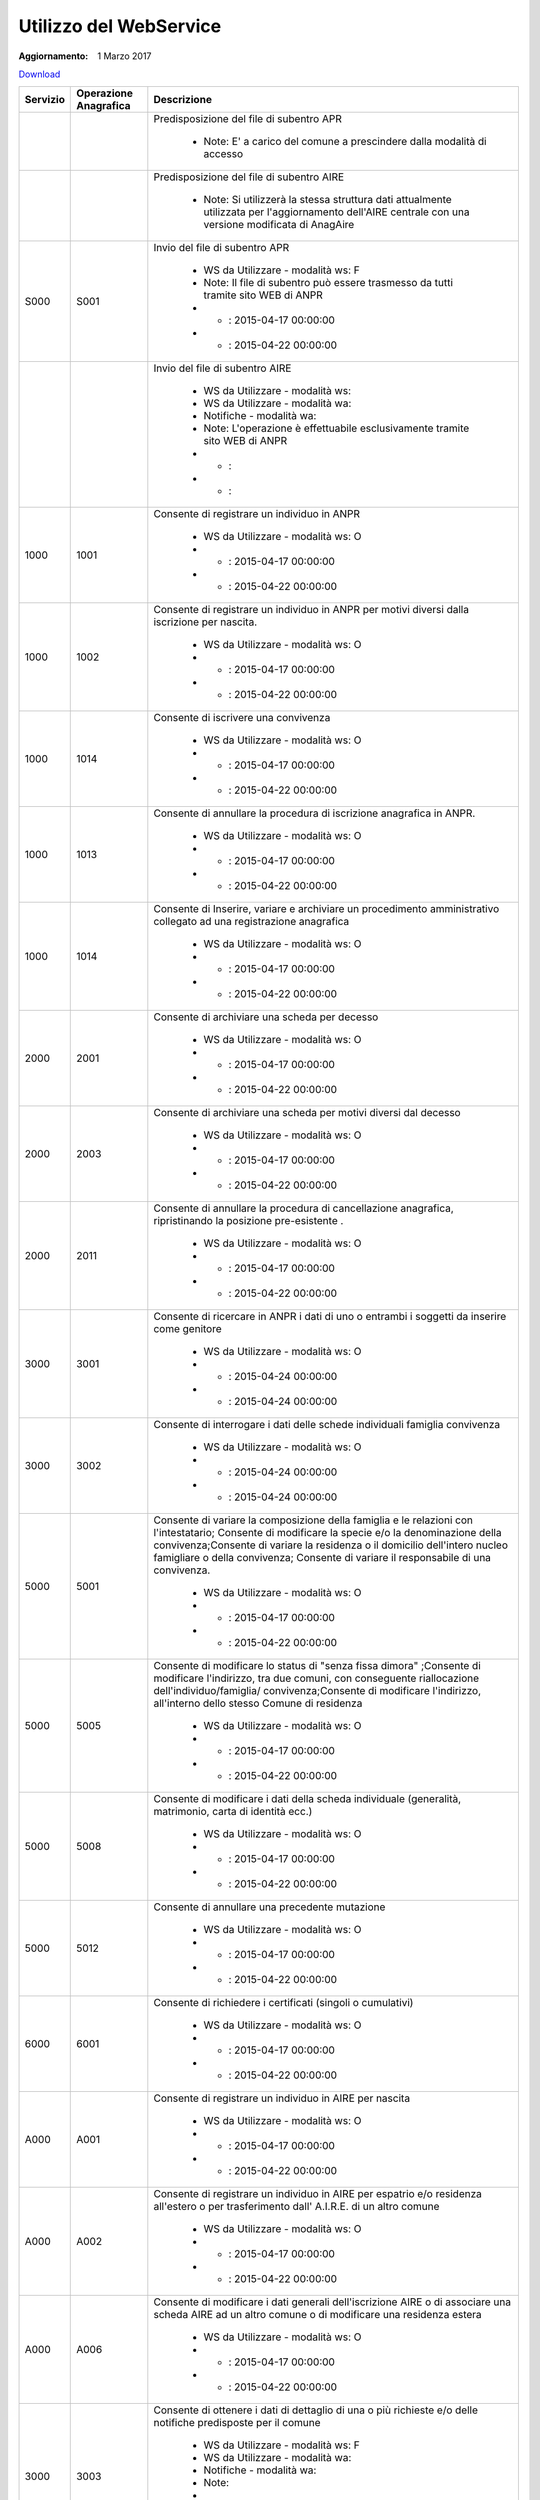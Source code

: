 Utilizzo del WebService
=======================

:Aggiornamento: 1 Marzo 2017

`Download <https://www.anpr.interno.it/portale/documents/20182/26001/Utilizzo+WS+ANPR+27072016.xlsx>`_

+--------------------------------------------------------------------------------------------------------------------------------------------------------------------------------------------------------+--------------------------------------------------------------------------------------------------------------------------------------------------------------------------------------------------------+----------------------------------------------------------------------------------------------------------------------------------------------------------------------------------------------------------------------------------------------------------------------------------------------------------------------------------------------------------------------------------------------------------------+
|Servizio                                                                                                                                                                                                |Operazione Anagrafica                                                                                                                                                                                   |Descrizione                                                                                                                                                                                                                                                                                                                                                                                                     |
+========================================================================================================================================================================================================+========================================================================================================================================================================================================+================================================================================================================================================================================================================================================================================================================================================================================================================+
|                                                                                                                                                                                                        |                                                                                                                                                                                                        |Predisposizione del file di subentro APR                                                                                                                                                                                                                                                                                                                                                                        |
|                                                                                                                                                                                                        |                                                                                                                                                                                                        |                                                                                                                                                                                                                                                                                                                                                                                                                |
|                                                                                                                                                                                                        |                                                                                                                                                                                                        |  - Note: E' a carico del comune a prescindere dalla modalità di accesso                                                                                                                                                                                                                                                                                                                                        |
+--------------------------------------------------------------------------------------------------------------------------------------------------------------------------------------------------------+--------------------------------------------------------------------------------------------------------------------------------------------------------------------------------------------------------+----------------------------------------------------------------------------------------------------------------------------------------------------------------------------------------------------------------------------------------------------------------------------------------------------------------------------------------------------------------------------------------------------------------+
|                                                                                                                                                                                                        |                                                                                                                                                                                                        |Predisposizione del file di subentro AIRE                                                                                                                                                                                                                                                                                                                                                                       |
|                                                                                                                                                                                                        |                                                                                                                                                                                                        |                                                                                                                                                                                                                                                                                                                                                                                                                |
|                                                                                                                                                                                                        |                                                                                                                                                                                                        |  - Note: Si utilizzerà la stessa struttura dati attualmente utilizzata per l'aggiornamento dell'AIRE centrale con una versione modificata di AnagAire                                                                                                                                                                                                                                                          |
+--------------------------------------------------------------------------------------------------------------------------------------------------------------------------------------------------------+--------------------------------------------------------------------------------------------------------------------------------------------------------------------------------------------------------+----------------------------------------------------------------------------------------------------------------------------------------------------------------------------------------------------------------------------------------------------------------------------------------------------------------------------------------------------------------------------------------------------------------+
|S000                                                                                                                                                                                                    |S001                                                                                                                                                                                                    |Invio del file di subentro APR                                                                                                                                                                                                                                                                                                                                                                                  |
|                                                                                                                                                                                                        |                                                                                                                                                                                                        |                                                                                                                                                                                                                                                                                                                                                                                                                |
|                                                                                                                                                                                                        |                                                                                                                                                                                                        |  - WS da Utilizzare - modalità ws: F                                                                                                                                                                                                                                                                                                                                                                           |
|                                                                                                                                                                                                        |                                                                                                                                                                                                        |  - Note: Il file di subentro può essere trasmesso da tutti tramite sito WEB di ANPR                                                                                                                                                                                                                                                                                                                            |
|                                                                                                                                                                                                        |                                                                                                                                                                                                        |  - - : 2015-04-17 00:00:00                                                                                                                                                                                                                                                                                                                                                                                     |
|                                                                                                                                                                                                        |                                                                                                                                                                                                        |  - - : 2015-04-22 00:00:00                                                                                                                                                                                                                                                                                                                                                                                     |
+--------------------------------------------------------------------------------------------------------------------------------------------------------------------------------------------------------+--------------------------------------------------------------------------------------------------------------------------------------------------------------------------------------------------------+----------------------------------------------------------------------------------------------------------------------------------------------------------------------------------------------------------------------------------------------------------------------------------------------------------------------------------------------------------------------------------------------------------------+
|                                                                                                                                                                                                        |                                                                                                                                                                                                        |Invio del file di subentro AIRE                                                                                                                                                                                                                                                                                                                                                                                 |
|                                                                                                                                                                                                        |                                                                                                                                                                                                        |                                                                                                                                                                                                                                                                                                                                                                                                                |
|                                                                                                                                                                                                        |                                                                                                                                                                                                        |  - WS da Utilizzare - modalità ws:                                                                                                                                                                                                                                                                                                                                                                             |
|                                                                                                                                                                                                        |                                                                                                                                                                                                        |  - WS da Utilizzare - modalità wa:                                                                                                                                                                                                                                                                                                                                                                             |
|                                                                                                                                                                                                        |                                                                                                                                                                                                        |  - Notifiche - modalità wa:                                                                                                                                                                                                                                                                                                                                                                                    |
|                                                                                                                                                                                                        |                                                                                                                                                                                                        |  - Note: L'operazione è effettuabile esclusivamente tramite sito WEB di ANPR                                                                                                                                                                                                                                                                                                                                   |
|                                                                                                                                                                                                        |                                                                                                                                                                                                        |  - - :                                                                                                                                                                                                                                                                                                                                                                                                         |
|                                                                                                                                                                                                        |                                                                                                                                                                                                        |  - - :                                                                                                                                                                                                                                                                                                                                                                                                         |
+--------------------------------------------------------------------------------------------------------------------------------------------------------------------------------------------------------+--------------------------------------------------------------------------------------------------------------------------------------------------------------------------------------------------------+----------------------------------------------------------------------------------------------------------------------------------------------------------------------------------------------------------------------------------------------------------------------------------------------------------------------------------------------------------------------------------------------------------------+
|1000                                                                                                                                                                                                    |1001                                                                                                                                                                                                    |Consente di registrare un individuo in ANPR                                                                                                                                                                                                                                                                                                                                                                     |
|                                                                                                                                                                                                        |                                                                                                                                                                                                        |                                                                                                                                                                                                                                                                                                                                                                                                                |
|                                                                                                                                                                                                        |                                                                                                                                                                                                        |  - WS da Utilizzare - modalità ws: O                                                                                                                                                                                                                                                                                                                                                                           |
|                                                                                                                                                                                                        |                                                                                                                                                                                                        |  - - : 2015-04-17 00:00:00                                                                                                                                                                                                                                                                                                                                                                                     |
|                                                                                                                                                                                                        |                                                                                                                                                                                                        |  - - : 2015-04-22 00:00:00                                                                                                                                                                                                                                                                                                                                                                                     |
+--------------------------------------------------------------------------------------------------------------------------------------------------------------------------------------------------------+--------------------------------------------------------------------------------------------------------------------------------------------------------------------------------------------------------+----------------------------------------------------------------------------------------------------------------------------------------------------------------------------------------------------------------------------------------------------------------------------------------------------------------------------------------------------------------------------------------------------------------+
|1000                                                                                                                                                                                                    |1002                                                                                                                                                                                                    |Consente di registrare un individuo in ANPR per motivi diversi dalla iscrizione per nascita.                                                                                                                                                                                                                                                                                                                    |
|                                                                                                                                                                                                        |                                                                                                                                                                                                        |                                                                                                                                                                                                                                                                                                                                                                                                                |
|                                                                                                                                                                                                        |                                                                                                                                                                                                        |  - WS da Utilizzare - modalità ws: O                                                                                                                                                                                                                                                                                                                                                                           |
|                                                                                                                                                                                                        |                                                                                                                                                                                                        |  - - : 2015-04-17 00:00:00                                                                                                                                                                                                                                                                                                                                                                                     |
|                                                                                                                                                                                                        |                                                                                                                                                                                                        |  - - : 2015-04-22 00:00:00                                                                                                                                                                                                                                                                                                                                                                                     |
+--------------------------------------------------------------------------------------------------------------------------------------------------------------------------------------------------------+--------------------------------------------------------------------------------------------------------------------------------------------------------------------------------------------------------+----------------------------------------------------------------------------------------------------------------------------------------------------------------------------------------------------------------------------------------------------------------------------------------------------------------------------------------------------------------------------------------------------------------+
|1000                                                                                                                                                                                                    |1014                                                                                                                                                                                                    |Consente di iscrivere una convivenza                                                                                                                                                                                                                                                                                                                                                                            |
|                                                                                                                                                                                                        |                                                                                                                                                                                                        |                                                                                                                                                                                                                                                                                                                                                                                                                |
|                                                                                                                                                                                                        |                                                                                                                                                                                                        |  - WS da Utilizzare - modalità ws: O                                                                                                                                                                                                                                                                                                                                                                           |
|                                                                                                                                                                                                        |                                                                                                                                                                                                        |  - - : 2015-04-17 00:00:00                                                                                                                                                                                                                                                                                                                                                                                     |
|                                                                                                                                                                                                        |                                                                                                                                                                                                        |  - - : 2015-04-22 00:00:00                                                                                                                                                                                                                                                                                                                                                                                     |
+--------------------------------------------------------------------------------------------------------------------------------------------------------------------------------------------------------+--------------------------------------------------------------------------------------------------------------------------------------------------------------------------------------------------------+----------------------------------------------------------------------------------------------------------------------------------------------------------------------------------------------------------------------------------------------------------------------------------------------------------------------------------------------------------------------------------------------------------------+
|1000                                                                                                                                                                                                    |1013                                                                                                                                                                                                    |Consente di annullare la procedura di iscrizione anagrafica in ANPR.                                                                                                                                                                                                                                                                                                                                            |
|                                                                                                                                                                                                        |                                                                                                                                                                                                        |                                                                                                                                                                                                                                                                                                                                                                                                                |
|                                                                                                                                                                                                        |                                                                                                                                                                                                        |  - WS da Utilizzare - modalità ws: O                                                                                                                                                                                                                                                                                                                                                                           |
|                                                                                                                                                                                                        |                                                                                                                                                                                                        |  - - : 2015-04-17 00:00:00                                                                                                                                                                                                                                                                                                                                                                                     |
|                                                                                                                                                                                                        |                                                                                                                                                                                                        |  - - : 2015-04-22 00:00:00                                                                                                                                                                                                                                                                                                                                                                                     |
+--------------------------------------------------------------------------------------------------------------------------------------------------------------------------------------------------------+--------------------------------------------------------------------------------------------------------------------------------------------------------------------------------------------------------+----------------------------------------------------------------------------------------------------------------------------------------------------------------------------------------------------------------------------------------------------------------------------------------------------------------------------------------------------------------------------------------------------------------+
|1000                                                                                                                                                                                                    |1014                                                                                                                                                                                                    |Consente di Inserire, variare e archiviare un procedimento amministrativo collegato ad una registrazione anagrafica                                                                                                                                                                                                                                                                                             |
|                                                                                                                                                                                                        |                                                                                                                                                                                                        |                                                                                                                                                                                                                                                                                                                                                                                                                |
|                                                                                                                                                                                                        |                                                                                                                                                                                                        |  - WS da Utilizzare - modalità ws: O                                                                                                                                                                                                                                                                                                                                                                           |
|                                                                                                                                                                                                        |                                                                                                                                                                                                        |  - - : 2015-04-17 00:00:00                                                                                                                                                                                                                                                                                                                                                                                     |
|                                                                                                                                                                                                        |                                                                                                                                                                                                        |  - - : 2015-04-22 00:00:00                                                                                                                                                                                                                                                                                                                                                                                     |
+--------------------------------------------------------------------------------------------------------------------------------------------------------------------------------------------------------+--------------------------------------------------------------------------------------------------------------------------------------------------------------------------------------------------------+----------------------------------------------------------------------------------------------------------------------------------------------------------------------------------------------------------------------------------------------------------------------------------------------------------------------------------------------------------------------------------------------------------------+
|2000                                                                                                                                                                                                    |2001                                                                                                                                                                                                    |Consente di archiviare una scheda per decesso                                                                                                                                                                                                                                                                                                                                                                   |
|                                                                                                                                                                                                        |                                                                                                                                                                                                        |                                                                                                                                                                                                                                                                                                                                                                                                                |
|                                                                                                                                                                                                        |                                                                                                                                                                                                        |  - WS da Utilizzare - modalità ws: O                                                                                                                                                                                                                                                                                                                                                                           |
|                                                                                                                                                                                                        |                                                                                                                                                                                                        |  - - : 2015-04-17 00:00:00                                                                                                                                                                                                                                                                                                                                                                                     |
|                                                                                                                                                                                                        |                                                                                                                                                                                                        |  - - : 2015-04-22 00:00:00                                                                                                                                                                                                                                                                                                                                                                                     |
+--------------------------------------------------------------------------------------------------------------------------------------------------------------------------------------------------------+--------------------------------------------------------------------------------------------------------------------------------------------------------------------------------------------------------+----------------------------------------------------------------------------------------------------------------------------------------------------------------------------------------------------------------------------------------------------------------------------------------------------------------------------------------------------------------------------------------------------------------+
|2000                                                                                                                                                                                                    |2003                                                                                                                                                                                                    |Consente di archiviare una scheda per motivi diversi dal decesso                                                                                                                                                                                                                                                                                                                                                |
|                                                                                                                                                                                                        |                                                                                                                                                                                                        |                                                                                                                                                                                                                                                                                                                                                                                                                |
|                                                                                                                                                                                                        |                                                                                                                                                                                                        |  - WS da Utilizzare - modalità ws: O                                                                                                                                                                                                                                                                                                                                                                           |
|                                                                                                                                                                                                        |                                                                                                                                                                                                        |  - - : 2015-04-17 00:00:00                                                                                                                                                                                                                                                                                                                                                                                     |
|                                                                                                                                                                                                        |                                                                                                                                                                                                        |  - - : 2015-04-22 00:00:00                                                                                                                                                                                                                                                                                                                                                                                     |
+--------------------------------------------------------------------------------------------------------------------------------------------------------------------------------------------------------+--------------------------------------------------------------------------------------------------------------------------------------------------------------------------------------------------------+----------------------------------------------------------------------------------------------------------------------------------------------------------------------------------------------------------------------------------------------------------------------------------------------------------------------------------------------------------------------------------------------------------------+
|2000                                                                                                                                                                                                    |2011                                                                                                                                                                                                    |Consente di annullare la procedura di cancellazione anagrafica, ripristinando la posizione pre-esistente .                                                                                                                                                                                                                                                                                                      |
|                                                                                                                                                                                                        |                                                                                                                                                                                                        |                                                                                                                                                                                                                                                                                                                                                                                                                |
|                                                                                                                                                                                                        |                                                                                                                                                                                                        |  - WS da Utilizzare - modalità ws: O                                                                                                                                                                                                                                                                                                                                                                           |
|                                                                                                                                                                                                        |                                                                                                                                                                                                        |  - - : 2015-04-17 00:00:00                                                                                                                                                                                                                                                                                                                                                                                     |
|                                                                                                                                                                                                        |                                                                                                                                                                                                        |  - - : 2015-04-22 00:00:00                                                                                                                                                                                                                                                                                                                                                                                     |
+--------------------------------------------------------------------------------------------------------------------------------------------------------------------------------------------------------+--------------------------------------------------------------------------------------------------------------------------------------------------------------------------------------------------------+----------------------------------------------------------------------------------------------------------------------------------------------------------------------------------------------------------------------------------------------------------------------------------------------------------------------------------------------------------------------------------------------------------------+
|3000                                                                                                                                                                                                    |3001                                                                                                                                                                                                    |Consente di ricercare in ANPR i dati di uno o entrambi i soggetti da inserire come genitore                                                                                                                                                                                                                                                                                                                     |
|                                                                                                                                                                                                        |                                                                                                                                                                                                        |                                                                                                                                                                                                                                                                                                                                                                                                                |
|                                                                                                                                                                                                        |                                                                                                                                                                                                        |  - WS da Utilizzare - modalità ws: O                                                                                                                                                                                                                                                                                                                                                                           |
|                                                                                                                                                                                                        |                                                                                                                                                                                                        |  - - : 2015-04-24 00:00:00                                                                                                                                                                                                                                                                                                                                                                                     |
|                                                                                                                                                                                                        |                                                                                                                                                                                                        |  - - : 2015-04-24 00:00:00                                                                                                                                                                                                                                                                                                                                                                                     |
+--------------------------------------------------------------------------------------------------------------------------------------------------------------------------------------------------------+--------------------------------------------------------------------------------------------------------------------------------------------------------------------------------------------------------+----------------------------------------------------------------------------------------------------------------------------------------------------------------------------------------------------------------------------------------------------------------------------------------------------------------------------------------------------------------------------------------------------------------+
|3000                                                                                                                                                                                                    |3002                                                                                                                                                                                                    |Consente di interrogare i dati delle schede individuali famiglia convivenza                                                                                                                                                                                                                                                                                                                                     |
|                                                                                                                                                                                                        |                                                                                                                                                                                                        |                                                                                                                                                                                                                                                                                                                                                                                                                |
|                                                                                                                                                                                                        |                                                                                                                                                                                                        |  - WS da Utilizzare - modalità ws: O                                                                                                                                                                                                                                                                                                                                                                           |
|                                                                                                                                                                                                        |                                                                                                                                                                                                        |  - - : 2015-04-24 00:00:00                                                                                                                                                                                                                                                                                                                                                                                     |
|                                                                                                                                                                                                        |                                                                                                                                                                                                        |  - - : 2015-04-24 00:00:00                                                                                                                                                                                                                                                                                                                                                                                     |
+--------------------------------------------------------------------------------------------------------------------------------------------------------------------------------------------------------+--------------------------------------------------------------------------------------------------------------------------------------------------------------------------------------------------------+----------------------------------------------------------------------------------------------------------------------------------------------------------------------------------------------------------------------------------------------------------------------------------------------------------------------------------------------------------------------------------------------------------------+
|5000                                                                                                                                                                                                    |5001                                                                                                                                                                                                    |Consente di variare la composizione della famiglia e le relazioni con l'intestatario;  Consente di modificare la specie e/o la denominazione della convivenza;Consente di variare la residenza o il domicilio dell'intero nucleo famigliare o della convivenza; Consente di variare il responsabile di una convivenza.                                                                                          |
|                                                                                                                                                                                                        |                                                                                                                                                                                                        |                                                                                                                                                                                                                                                                                                                                                                                                                |
|                                                                                                                                                                                                        |                                                                                                                                                                                                        |  - WS da Utilizzare - modalità ws: O                                                                                                                                                                                                                                                                                                                                                                           |
|                                                                                                                                                                                                        |                                                                                                                                                                                                        |  - - : 2015-04-17 00:00:00                                                                                                                                                                                                                                                                                                                                                                                     |
|                                                                                                                                                                                                        |                                                                                                                                                                                                        |  - - : 2015-04-22 00:00:00                                                                                                                                                                                                                                                                                                                                                                                     |
+--------------------------------------------------------------------------------------------------------------------------------------------------------------------------------------------------------+--------------------------------------------------------------------------------------------------------------------------------------------------------------------------------------------------------+----------------------------------------------------------------------------------------------------------------------------------------------------------------------------------------------------------------------------------------------------------------------------------------------------------------------------------------------------------------------------------------------------------------+
|5000                                                                                                                                                                                                    |5005                                                                                                                                                                                                    |Consente di modificare lo status di "senza fissa dimora" ;Consente di modificare l'indirizzo, tra due comuni, con conseguente riallocazione dell'individuo/famiglia/ convivenza;Consente di modificare l'indirizzo, all'interno dello stesso Comune di residenza                                                                                                                                                |
|                                                                                                                                                                                                        |                                                                                                                                                                                                        |                                                                                                                                                                                                                                                                                                                                                                                                                |
|                                                                                                                                                                                                        |                                                                                                                                                                                                        |  - WS da Utilizzare - modalità ws: O                                                                                                                                                                                                                                                                                                                                                                           |
|                                                                                                                                                                                                        |                                                                                                                                                                                                        |  - - : 2015-04-17 00:00:00                                                                                                                                                                                                                                                                                                                                                                                     |
|                                                                                                                                                                                                        |                                                                                                                                                                                                        |  - - : 2015-04-22 00:00:00                                                                                                                                                                                                                                                                                                                                                                                     |
+--------------------------------------------------------------------------------------------------------------------------------------------------------------------------------------------------------+--------------------------------------------------------------------------------------------------------------------------------------------------------------------------------------------------------+----------------------------------------------------------------------------------------------------------------------------------------------------------------------------------------------------------------------------------------------------------------------------------------------------------------------------------------------------------------------------------------------------------------+
|5000                                                                                                                                                                                                    |5008                                                                                                                                                                                                    |Consente di modificare i dati della scheda individuale (generalità, matrimonio, carta di identità ecc.)                                                                                                                                                                                                                                                                                                         |
|                                                                                                                                                                                                        |                                                                                                                                                                                                        |                                                                                                                                                                                                                                                                                                                                                                                                                |
|                                                                                                                                                                                                        |                                                                                                                                                                                                        |  - WS da Utilizzare - modalità ws: O                                                                                                                                                                                                                                                                                                                                                                           |
|                                                                                                                                                                                                        |                                                                                                                                                                                                        |  - - : 2015-04-17 00:00:00                                                                                                                                                                                                                                                                                                                                                                                     |
|                                                                                                                                                                                                        |                                                                                                                                                                                                        |  - - : 2015-04-22 00:00:00                                                                                                                                                                                                                                                                                                                                                                                     |
+--------------------------------------------------------------------------------------------------------------------------------------------------------------------------------------------------------+--------------------------------------------------------------------------------------------------------------------------------------------------------------------------------------------------------+----------------------------------------------------------------------------------------------------------------------------------------------------------------------------------------------------------------------------------------------------------------------------------------------------------------------------------------------------------------------------------------------------------------+
|5000                                                                                                                                                                                                    |5012                                                                                                                                                                                                    |Consente di annullare una precedente mutazione                                                                                                                                                                                                                                                                                                                                                                  |
|                                                                                                                                                                                                        |                                                                                                                                                                                                        |                                                                                                                                                                                                                                                                                                                                                                                                                |
|                                                                                                                                                                                                        |                                                                                                                                                                                                        |  - WS da Utilizzare - modalità ws: O                                                                                                                                                                                                                                                                                                                                                                           |
|                                                                                                                                                                                                        |                                                                                                                                                                                                        |  - - : 2015-04-17 00:00:00                                                                                                                                                                                                                                                                                                                                                                                     |
|                                                                                                                                                                                                        |                                                                                                                                                                                                        |  - - : 2015-04-22 00:00:00                                                                                                                                                                                                                                                                                                                                                                                     |
+--------------------------------------------------------------------------------------------------------------------------------------------------------------------------------------------------------+--------------------------------------------------------------------------------------------------------------------------------------------------------------------------------------------------------+----------------------------------------------------------------------------------------------------------------------------------------------------------------------------------------------------------------------------------------------------------------------------------------------------------------------------------------------------------------------------------------------------------------+
|6000                                                                                                                                                                                                    |6001                                                                                                                                                                                                    |Consente di richiedere i certificati (singoli o cumulativi)                                                                                                                                                                                                                                                                                                                                                     |
|                                                                                                                                                                                                        |                                                                                                                                                                                                        |                                                                                                                                                                                                                                                                                                                                                                                                                |
|                                                                                                                                                                                                        |                                                                                                                                                                                                        |  - WS da Utilizzare - modalità ws: O                                                                                                                                                                                                                                                                                                                                                                           |
|                                                                                                                                                                                                        |                                                                                                                                                                                                        |  - - : 2015-04-17 00:00:00                                                                                                                                                                                                                                                                                                                                                                                     |
|                                                                                                                                                                                                        |                                                                                                                                                                                                        |  - - : 2015-04-22 00:00:00                                                                                                                                                                                                                                                                                                                                                                                     |
+--------------------------------------------------------------------------------------------------------------------------------------------------------------------------------------------------------+--------------------------------------------------------------------------------------------------------------------------------------------------------------------------------------------------------+----------------------------------------------------------------------------------------------------------------------------------------------------------------------------------------------------------------------------------------------------------------------------------------------------------------------------------------------------------------------------------------------------------------+
|A000                                                                                                                                                                                                    |A001                                                                                                                                                                                                    |Consente di registrare un individuo in AIRE per nascita                                                                                                                                                                                                                                                                                                                                                         |
|                                                                                                                                                                                                        |                                                                                                                                                                                                        |                                                                                                                                                                                                                                                                                                                                                                                                                |
|                                                                                                                                                                                                        |                                                                                                                                                                                                        |  - WS da Utilizzare - modalità ws: O                                                                                                                                                                                                                                                                                                                                                                           |
|                                                                                                                                                                                                        |                                                                                                                                                                                                        |  - - : 2015-04-17 00:00:00                                                                                                                                                                                                                                                                                                                                                                                     |
|                                                                                                                                                                                                        |                                                                                                                                                                                                        |  - - : 2015-04-22 00:00:00                                                                                                                                                                                                                                                                                                                                                                                     |
+--------------------------------------------------------------------------------------------------------------------------------------------------------------------------------------------------------+--------------------------------------------------------------------------------------------------------------------------------------------------------------------------------------------------------+----------------------------------------------------------------------------------------------------------------------------------------------------------------------------------------------------------------------------------------------------------------------------------------------------------------------------------------------------------------------------------------------------------------+
|A000                                                                                                                                                                                                    |A002                                                                                                                                                                                                    |Consente di registrare un individuo in AIRE per espatrio e/o residenza all'estero o per trasferimento dall' A.I.R.E. di un altro comune                                                                                                                                                                                                                                                                         |
|                                                                                                                                                                                                        |                                                                                                                                                                                                        |                                                                                                                                                                                                                                                                                                                                                                                                                |
|                                                                                                                                                                                                        |                                                                                                                                                                                                        |  - WS da Utilizzare - modalità ws: O                                                                                                                                                                                                                                                                                                                                                                           |
|                                                                                                                                                                                                        |                                                                                                                                                                                                        |  - - : 2015-04-17 00:00:00                                                                                                                                                                                                                                                                                                                                                                                     |
|                                                                                                                                                                                                        |                                                                                                                                                                                                        |  - - : 2015-04-22 00:00:00                                                                                                                                                                                                                                                                                                                                                                                     |
+--------------------------------------------------------------------------------------------------------------------------------------------------------------------------------------------------------+--------------------------------------------------------------------------------------------------------------------------------------------------------------------------------------------------------+----------------------------------------------------------------------------------------------------------------------------------------------------------------------------------------------------------------------------------------------------------------------------------------------------------------------------------------------------------------------------------------------------------------+
|A000                                                                                                                                                                                                    |A006                                                                                                                                                                                                    |Consente di modificare i dati generali dell'iscrizione AIRE o di associare una scheda AIRE ad un altro comune o di modificare una residenza estera                                                                                                                                                                                                                                                              |
|                                                                                                                                                                                                        |                                                                                                                                                                                                        |                                                                                                                                                                                                                                                                                                                                                                                                                |
|                                                                                                                                                                                                        |                                                                                                                                                                                                        |  - WS da Utilizzare - modalità ws: O                                                                                                                                                                                                                                                                                                                                                                           |
|                                                                                                                                                                                                        |                                                                                                                                                                                                        |  - - : 2015-04-17 00:00:00                                                                                                                                                                                                                                                                                                                                                                                     |
|                                                                                                                                                                                                        |                                                                                                                                                                                                        |  - - : 2015-04-22 00:00:00                                                                                                                                                                                                                                                                                                                                                                                     |
+--------------------------------------------------------------------------------------------------------------------------------------------------------------------------------------------------------+--------------------------------------------------------------------------------------------------------------------------------------------------------------------------------------------------------+----------------------------------------------------------------------------------------------------------------------------------------------------------------------------------------------------------------------------------------------------------------------------------------------------------------------------------------------------------------------------------------------------------------+
|3000                                                                                                                                                                                                    |3003                                                                                                                                                                                                    |Consente di ottenere  i dati di dettaglio di una o più richieste  e/o delle notifiche predisposte per il comune                                                                                                                                                                                                                                                                                                 |
|                                                                                                                                                                                                        |                                                                                                                                                                                                        |                                                                                                                                                                                                                                                                                                                                                                                                                |
|                                                                                                                                                                                                        |                                                                                                                                                                                                        |  - WS da Utilizzare - modalità ws: F                                                                                                                                                                                                                                                                                                                                                                           |
|                                                                                                                                                                                                        |                                                                                                                                                                                                        |  - WS da Utilizzare - modalità wa:                                                                                                                                                                                                                                                                                                                                                                             |
|                                                                                                                                                                                                        |                                                                                                                                                                                                        |  - Notifiche - modalità wa:                                                                                                                                                                                                                                                                                                                                                                                    |
|                                                                                                                                                                                                        |                                                                                                                                                                                                        |  - Note:                                                                                                                                                                                                                                                                                                                                                                                                       |
|                                                                                                                                                                                                        |                                                                                                                                                                                                        |  - - : 2015-04-24 00:00:00                                                                                                                                                                                                                                                                                                                                                                                     |
|                                                                                                                                                                                                        |                                                                                                                                                                                                        |  - - : 2015-04-24 00:00:00                                                                                                                                                                                                                                                                                                                                                                                     |
+--------------------------------------------------------------------------------------------------------------------------------------------------------------------------------------------------------+--------------------------------------------------------------------------------------------------------------------------------------------------------------------------------------------------------+----------------------------------------------------------------------------------------------------------------------------------------------------------------------------------------------------------------------------------------------------------------------------------------------------------------------------------------------------------------------------------------------------------------+
|3000                                                                                                                                                                                                    |3005                                                                                                                                                                                                    |Consente il download di elenchi e prospetti                                                                                                                                                                                                                                                                                                                                                                     |
|                                                                                                                                                                                                        |                                                                                                                                                                                                        |                                                                                                                                                                                                                                                                                                                                                                                                                |
|                                                                                                                                                                                                        |                                                                                                                                                                                                        |  - WS da Utilizzare - modalità ws: F                                                                                                                                                                                                                                                                                                                                                                           |
|                                                                                                                                                                                                        |                                                                                                                                                                                                        |  - WS da Utilizzare - modalità wa:                                                                                                                                                                                                                                                                                                                                                                             |
|                                                                                                                                                                                                        |                                                                                                                                                                                                        |  - Notifiche - modalità wa:                                                                                                                                                                                                                                                                                                                                                                                    |
|                                                                                                                                                                                                        |                                                                                                                                                                                                        |  - - : 2015-04-24 00:00:00                                                                                                                                                                                                                                                                                                                                                                                     |
|                                                                                                                                                                                                        |                                                                                                                                                                                                        |  - - : 2015-04-24 00:00:00                                                                                                                                                                                                                                                                                                                                                                                     |
+--------------------------------------------------------------------------------------------------------------------------------------------------------------------------------------------------------+--------------------------------------------------------------------------------------------------------------------------------------------------------------------------------------------------------+----------------------------------------------------------------------------------------------------------------------------------------------------------------------------------------------------------------------------------------------------------------------------------------------------------------------------------------------------------------------------------------------------------------+
|3000                                                                                                                                                                                                    |3007                                                                                                                                                                                                    |Consente di ottenere gli identificativi di una o più richieste  e/o delle notifiche predisposte per il comune                                                                                                                                                                                                                                                                                                   |
|                                                                                                                                                                                                        |                                                                                                                                                                                                        |                                                                                                                                                                                                                                                                                                                                                                                                                |
|                                                                                                                                                                                                        |                                                                                                                                                                                                        |  - WS da Utilizzare - modalità ws: F                                                                                                                                                                                                                                                                                                                                                                           |
|                                                                                                                                                                                                        |                                                                                                                                                                                                        |  - WS da Utilizzare - modalità wa:                                                                                                                                                                                                                                                                                                                                                                             |
|                                                                                                                                                                                                        |                                                                                                                                                                                                        |  - Notifiche - modalità wa:                                                                                                                                                                                                                                                                                                                                                                                    |
|                                                                                                                                                                                                        |                                                                                                                                                                                                        |  - - : 2015-04-24 00:00:00                                                                                                                                                                                                                                                                                                                                                                                     |
|                                                                                                                                                                                                        |                                                                                                                                                                                                        |  - - : 2015-04-24 00:00:00                                                                                                                                                                                                                                                                                                                                                                                     |
+--------------------------------------------------------------------------------------------------------------------------------------------------------------------------------------------------------+--------------------------------------------------------------------------------------------------------------------------------------------------------------------------------------------------------+----------------------------------------------------------------------------------------------------------------------------------------------------------------------------------------------------------------------------------------------------------------------------------------------------------------------------------------------------------------------------------------------------------------+
|4000                                                                                                                                                                                                    |4001                                                                                                                                                                                                    |Consente di ottenere un elenco dei dati di dettaglio di un  cittadino, più o meno dettagliato in funzione di quanto specificato nella  richiesta                                                                                                                                                                                                                                                                |
|                                                                                                                                                                                                        |                                                                                                                                                                                                        |                                                                                                                                                                                                                                                                                                                                                                                                                |
|                                                                                                                                                                                                        |                                                                                                                                                                                                        |  - WS da Utilizzare - modalità ws: F                                                                                                                                                                                                                                                                                                                                                                           |
|                                                                                                                                                                                                        |                                                                                                                                                                                                        |  - WS da Utilizzare - modalità wa:                                                                                                                                                                                                                                                                                                                                                                             |
|                                                                                                                                                                                                        |                                                                                                                                                                                                        |  - Notifiche - modalità wa:                                                                                                                                                                                                                                                                                                                                                                                    |
|                                                                                                                                                                                                        |                                                                                                                                                                                                        |  - - : 2015-04-24 00:00:00                                                                                                                                                                                                                                                                                                                                                                                     |
|                                                                                                                                                                                                        |                                                                                                                                                                                                        |  - - : 2015-04-24 00:00:00                                                                                                                                                                                                                                                                                                                                                                                     |
+--------------------------------------------------------------------------------------------------------------------------------------------------------------------------------------------------------+--------------------------------------------------------------------------------------------------------------------------------------------------------------------------------------------------------+----------------------------------------------------------------------------------------------------------------------------------------------------------------------------------------------------------------------------------------------------------------------------------------------------------------------------------------------------------------------------------------------------------------+
|4000                                                                                                                                                                                                    |4002                                                                                                                                                                                                    |Consente di abbinare ad una lista di codici fiscali i dati anagrafici più o meno dettagliati in funzione di quanto specificato nella richiesta                                                                                                                                                                                                                                                                  |
|                                                                                                                                                                                                        |                                                                                                                                                                                                        |                                                                                                                                                                                                                                                                                                                                                                                                                |
|                                                                                                                                                                                                        |                                                                                                                                                                                                        |  - WS da Utilizzare - modalità ws: F                                                                                                                                                                                                                                                                                                                                                                           |
|                                                                                                                                                                                                        |                                                                                                                                                                                                        |  - WS da Utilizzare - modalità wa:                                                                                                                                                                                                                                                                                                                                                                             |
|                                                                                                                                                                                                        |                                                                                                                                                                                                        |  - Notifiche - modalità wa:                                                                                                                                                                                                                                                                                                                                                                                    |
|                                                                                                                                                                                                        |                                                                                                                                                                                                        |  - - : 2015-04-24 00:00:00                                                                                                                                                                                                                                                                                                                                                                                     |
|                                                                                                                                                                                                        |                                                                                                                                                                                                        |  - - : 2015-04-24 00:00:00                                                                                                                                                                                                                                                                                                                                                                                     |
+--------------------------------------------------------------------------------------------------------------------------------------------------------------------------------------------------------+--------------------------------------------------------------------------------------------------------------------------------------------------------------------------------------------------------+----------------------------------------------------------------------------------------------------------------------------------------------------------------------------------------------------------------------------------------------------------------------------------------------------------------------------------------------------------------------------------------------------------------+
|4000                                                                                                                                                                                                    |4003                                                                                                                                                                                                    |Consente di ottenere dei dati di ausilio alle rilevazioni  statistico demografiche                                                                                                                                                                                                                                                                                                                              |
|                                                                                                                                                                                                        |                                                                                                                                                                                                        |                                                                                                                                                                                                                                                                                                                                                                                                                |
|                                                                                                                                                                                                        |                                                                                                                                                                                                        |  - WS da Utilizzare - modalità ws: F                                                                                                                                                                                                                                                                                                                                                                           |
|                                                                                                                                                                                                        |                                                                                                                                                                                                        |  - WS da Utilizzare - modalità wa:                                                                                                                                                                                                                                                                                                                                                                             |
|                                                                                                                                                                                                        |                                                                                                                                                                                                        |  - Notifiche - modalità wa:                                                                                                                                                                                                                                                                                                                                                                                    |
|                                                                                                                                                                                                        |                                                                                                                                                                                                        |  - - : 2015-04-24 00:00:00                                                                                                                                                                                                                                                                                                                                                                                     |
|                                                                                                                                                                                                        |                                                                                                                                                                                                        |  - - : 2015-04-24 00:00:00                                                                                                                                                                                                                                                                                                                                                                                     |
+--------------------------------------------------------------------------------------------------------------------------------------------------------------------------------------------------------+--------------------------------------------------------------------------------------------------------------------------------------------------------------------------------------------------------+----------------------------------------------------------------------------------------------------------------------------------------------------------------------------------------------------------------------------------------------------------------------------------------------------------------------------------------------------------------------------------------------------------------+
|N000                                                                                                                                                                                                    |N010                                                                                                                                                                                                    |Consente di informare il  comune di provenienza dell'avvenuta mutazione di residenza                                                                                                                                                                                                                                                                                                                            |
|                                                                                                                                                                                                        |                                                                                                                                                                                                        |                                                                                                                                                                                                                                                                                                                                                                                                                |
|                                                                                                                                                                                                        |                                                                                                                                                                                                        |  - Notifiche - modalità ws: O                                                                                                                                                                                                                                                                                                                                                                                  |
|                                                                                                                                                                                                        |                                                                                                                                                                                                        |  - Notifiche - modalità wa: O                                                                                                                                                                                                                                                                                                                                                                                  |
|                                                                                                                                                                                                        |                                                                                                                                                                                                        |  - - :                                                                                                                                                                                                                                                                                                                                                                                                         |
|                                                                                                                                                                                                        |                                                                                                                                                                                                        |  - - : 2015-04-22 00:00:00                                                                                                                                                                                                                                                                                                                                                                                     |
+--------------------------------------------------------------------------------------------------------------------------------------------------------------------------------------------------------+--------------------------------------------------------------------------------------------------------------------------------------------------------------------------------------------------------+----------------------------------------------------------------------------------------------------------------------------------------------------------------------------------------------------------------------------------------------------------------------------------------------------------------------------------------------------------------------------------------------------------------+
|N000                                                                                                                                                                                                    |N030                                                                                                                                                                                                    |Consente di informare il comune e che ha richiesto una estrazione che prevede una elaborazione asincrona che tale elaborazione si è conclusa e può procedere al download  di natura anagrafica e i relativi dati                                                                                                                                                                                                |
|                                                                                                                                                                                                        |                                                                                                                                                                                                        |                                                                                                                                                                                                                                                                                                                                                                                                                |
|                                                                                                                                                                                                        |                                                                                                                                                                                                        |  - WS da Utilizzare - modalità wa:                                                                                                                                                                                                                                                                                                                                                                             |
|                                                                                                                                                                                                        |                                                                                                                                                                                                        |  - Notifiche - modalità ws: F                                                                                                                                                                                                                                                                                                                                                                                  |
|                                                                                                                                                                                                        |                                                                                                                                                                                                        |  - Notifiche - modalità wa: F                                                                                                                                                                                                                                                                                                                                                                                  |
|                                                                                                                                                                                                        |                                                                                                                                                                                                        |  - - :                                                                                                                                                                                                                                                                                                                                                                                                         |
|                                                                                                                                                                                                        |                                                                                                                                                                                                        |  - - : 2015-04-22 00:00:00                                                                                                                                                                                                                                                                                                                                                                                     |
+--------------------------------------------------------------------------------------------------------------------------------------------------------------------------------------------------------+--------------------------------------------------------------------------------------------------------------------------------------------------------------------------------------------------------+----------------------------------------------------------------------------------------------------------------------------------------------------------------------------------------------------------------------------------------------------------------------------------------------------------------------------------------------------------------------------------------------------------------+
|N000                                                                                                                                                                                                    |N031                                                                                                                                                                                                    |Consente di informare il comune o  la PA/Ente che un comune è subentrato                                                                                                                                                                                                                                                                                                                                        |
|                                                                                                                                                                                                        |                                                                                                                                                                                                        |                                                                                                                                                                                                                                                                                                                                                                                                                |
|                                                                                                                                                                                                        |                                                                                                                                                                                                        |  - Notifiche - modalità ws: F                                                                                                                                                                                                                                                                                                                                                                                  |
|                                                                                                                                                                                                        |                                                                                                                                                                                                        |  - Notifiche - modalità wa: F                                                                                                                                                                                                                                                                                                                                                                                  |
|                                                                                                                                                                                                        |                                                                                                                                                                                                        |  - - :                                                                                                                                                                                                                                                                                                                                                                                                         |
|                                                                                                                                                                                                        |                                                                                                                                                                                                        |  - - : 2015-04-22 00:00:00                                                                                                                                                                                                                                                                                                                                                                                     |
+--------------------------------------------------------------------------------------------------------------------------------------------------------------------------------------------------------+--------------------------------------------------------------------------------------------------------------------------------------------------------------------------------------------------------+----------------------------------------------------------------------------------------------------------------------------------------------------------------------------------------------------------------------------------------------------------------------------------------------------------------------------------------------------------------------------------------------------------------+
|N000                                                                                                                                                                                                    |NRIS                                                                                                                                                                                                    |Consente di recapitare al comune le informazioni contenute nelle risposte che ANPR restituisce a fronte delle operazioni di registrazione effettuate dal comune                                                                                                                                                                                                                                                 |
|                                                                                                                                                                                                        |                                                                                                                                                                                                        |                                                                                                                                                                                                                                                                                                                                                                                                                |
|                                                                                                                                                                                                        |                                                                                                                                                                                                        |  - Notifiche - modalità ws: F                                                                                                                                                                                                                                                                                                                                                                                  |
|                                                                                                                                                                                                        |                                                                                                                                                                                                        |  - Notifiche - modalità wa: O                                                                                                                                                                                                                                                                                                                                                                                  |
|                                                                                                                                                                                                        |                                                                                                                                                                                                        |  - - :                                                                                                                                                                                                                                                                                                                                                                                                         |
|                                                                                                                                                                                                        |                                                                                                                                                                                                        |  - - : 2015-04-22 00:00:00                                                                                                                                                                                                                                                                                                                                                                                     |
+--------------------------------------------------------------------------------------------------------------------------------------------------------------------------------------------------------+--------------------------------------------------------------------------------------------------------------------------------------------------------------------------------------------------------+----------------------------------------------------------------------------------------------------------------------------------------------------------------------------------------------------------------------------------------------------------------------------------------------------------------------------------------------------------------------------------------------------------------+
